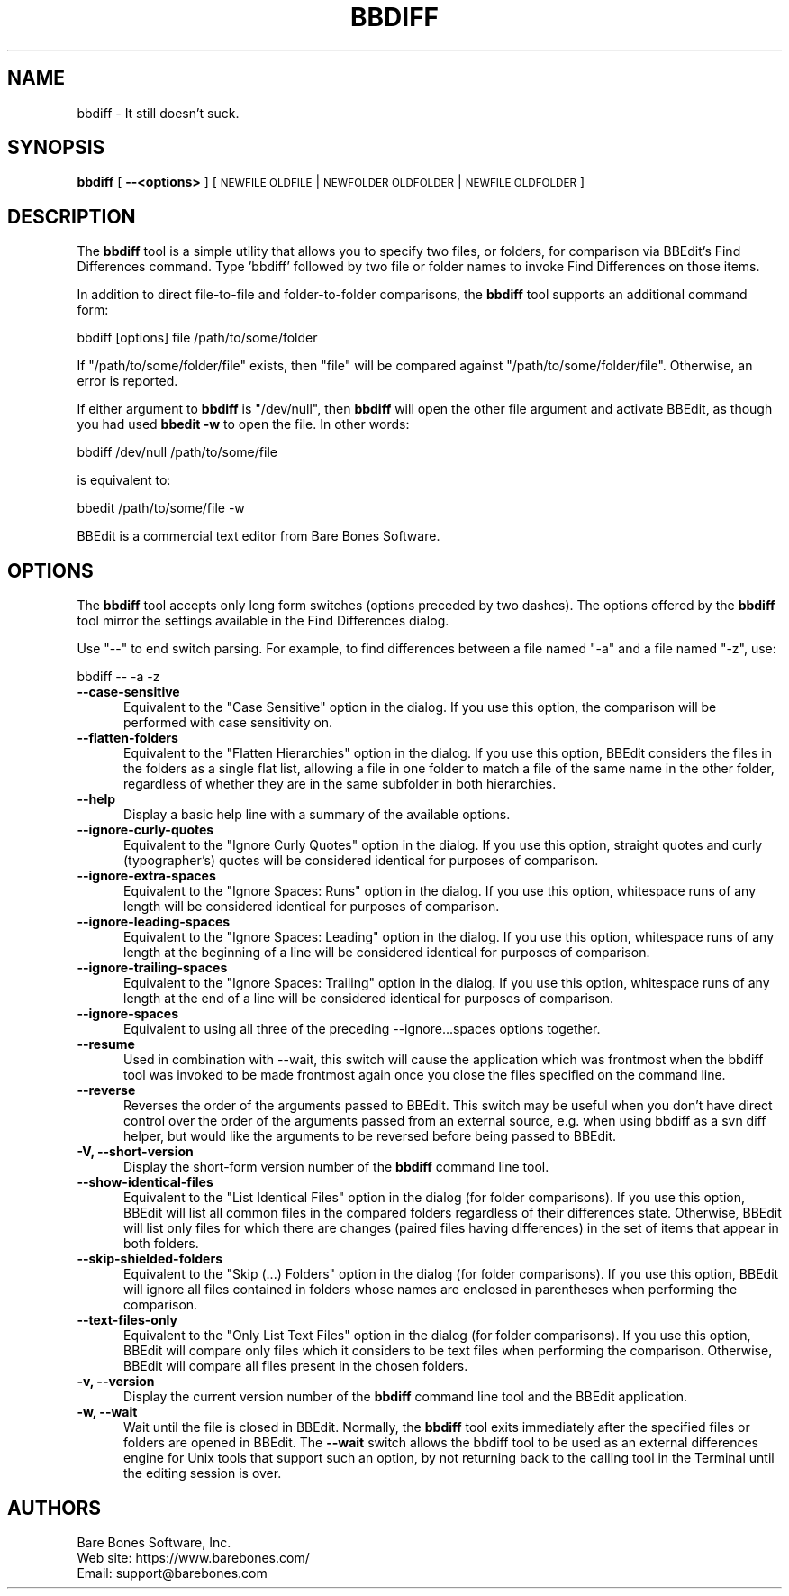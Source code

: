 .\" Automatically generated by Pod::Man 4.14 (Pod::Simple 3.40)
.\"
.\" Standard preamble:
.\" ========================================================================
.de Sp \" Vertical space (when we can't use .PP)
.if t .sp .5v
.if n .sp
..
.de Vb \" Begin verbatim text
.ft CW
.nf
.ne \\$1
..
.de Ve \" End verbatim text
.ft R
.fi
..
.\" Set up some character translations and predefined strings.  \*(-- will
.\" give an unbreakable dash, \*(PI will give pi, \*(L" will give a left
.\" double quote, and \*(R" will give a right double quote.  \*(C+ will
.\" give a nicer C++.  Capital omega is used to do unbreakable dashes and
.\" therefore won't be available.  \*(C` and \*(C' expand to `' in nroff,
.\" nothing in troff, for use with C<>.
.tr \(*W-
.ds C+ C\v'-.1v'\h'-1p'\s-2+\h'-1p'+\s0\v'.1v'\h'-1p'
.ie n \{\
.    ds -- \(*W-
.    ds PI pi
.    if (\n(.H=4u)&(1m=24u) .ds -- \(*W\h'-12u'\(*W\h'-12u'-\" diablo 10 pitch
.    if (\n(.H=4u)&(1m=20u) .ds -- \(*W\h'-12u'\(*W\h'-8u'-\"  diablo 12 pitch
.    ds L" ""
.    ds R" ""
.    ds C` ""
.    ds C' ""
'br\}
.el\{\
.    ds -- \|\(em\|
.    ds PI \(*p
.    ds L" ``
.    ds R" ''
.    ds C`
.    ds C'
'br\}
.\"
.\" Escape single quotes in literal strings from groff's Unicode transform.
.ie \n(.g .ds Aq \(aq
.el       .ds Aq '
.\"
.\" If the F register is >0, we'll generate index entries on stderr for
.\" titles (.TH), headers (.SH), subsections (.SS), items (.Ip), and index
.\" entries marked with X<> in POD.  Of course, you'll have to process the
.\" output yourself in some meaningful fashion.
.\"
.\" Avoid warning from groff about undefined register 'F'.
.de IX
..
.nr rF 0
.if \n(.g .if rF .nr rF 1
.if (\n(rF:(\n(.g==0)) \{\
.    if \nF \{\
.        de IX
.        tm Index:\\$1\t\\n%\t"\\$2"
..
.        if !\nF==2 \{\
.            nr % 0
.            nr F 2
.        \}
.    \}
.\}
.rr rF
.\"
.\" Accent mark definitions (@(#)ms.acc 1.5 88/02/08 SMI; from UCB 4.2).
.\" Fear.  Run.  Save yourself.  No user-serviceable parts.
.    \" fudge factors for nroff and troff
.if n \{\
.    ds #H 0
.    ds #V .8m
.    ds #F .3m
.    ds #[ \f1
.    ds #] \fP
.\}
.if t \{\
.    ds #H ((1u-(\\\\n(.fu%2u))*.13m)
.    ds #V .6m
.    ds #F 0
.    ds #[ \&
.    ds #] \&
.\}
.    \" simple accents for nroff and troff
.if n \{\
.    ds ' \&
.    ds ` \&
.    ds ^ \&
.    ds , \&
.    ds ~ ~
.    ds /
.\}
.if t \{\
.    ds ' \\k:\h'-(\\n(.wu*8/10-\*(#H)'\'\h"|\\n:u"
.    ds ` \\k:\h'-(\\n(.wu*8/10-\*(#H)'\`\h'|\\n:u'
.    ds ^ \\k:\h'-(\\n(.wu*10/11-\*(#H)'^\h'|\\n:u'
.    ds , \\k:\h'-(\\n(.wu*8/10)',\h'|\\n:u'
.    ds ~ \\k:\h'-(\\n(.wu-\*(#H-.1m)'~\h'|\\n:u'
.    ds / \\k:\h'-(\\n(.wu*8/10-\*(#H)'\z\(sl\h'|\\n:u'
.\}
.    \" troff and (daisy-wheel) nroff accents
.ds : \\k:\h'-(\\n(.wu*8/10-\*(#H+.1m+\*(#F)'\v'-\*(#V'\z.\h'.2m+\*(#F'.\h'|\\n:u'\v'\*(#V'
.ds 8 \h'\*(#H'\(*b\h'-\*(#H'
.ds o \\k:\h'-(\\n(.wu+\w'\(de'u-\*(#H)/2u'\v'-.3n'\*(#[\z\(de\v'.3n'\h'|\\n:u'\*(#]
.ds d- \h'\*(#H'\(pd\h'-\w'~'u'\v'-.25m'\f2\(hy\fP\v'.25m'\h'-\*(#H'
.ds D- D\\k:\h'-\w'D'u'\v'-.11m'\z\(hy\v'.11m'\h'|\\n:u'
.ds th \*(#[\v'.3m'\s+1I\s-1\v'-.3m'\h'-(\w'I'u*2/3)'\s-1o\s+1\*(#]
.ds Th \*(#[\s+2I\s-2\h'-\w'I'u*3/5'\v'-.3m'o\v'.3m'\*(#]
.ds ae a\h'-(\w'a'u*4/10)'e
.ds Ae A\h'-(\w'A'u*4/10)'E
.    \" corrections for vroff
.if v .ds ~ \\k:\h'-(\\n(.wu*9/10-\*(#H)'\s-2\u~\d\s+2\h'|\\n:u'
.if v .ds ^ \\k:\h'-(\\n(.wu*10/11-\*(#H)'\v'-.4m'^\v'.4m'\h'|\\n:u'
.    \" for low resolution devices (crt and lpr)
.if \n(.H>23 .if \n(.V>19 \
\{\
.    ds : e
.    ds 8 ss
.    ds o a
.    ds d- d\h'-1'\(ga
.    ds D- D\h'-1'\(hy
.    ds th \o'bp'
.    ds Th \o'LP'
.    ds ae ae
.    ds Ae AE
.\}
.rm #[ #] #H #V #F C
.\" ========================================================================
.\"
.IX Title "BBDIFF 1"
.TH BBDIFF 1 "Bare Bones Software, Inc." "01/04/2021" "Command Line Tools Reference"
.\" For nroff, turn off justification.  Always turn off hyphenation; it makes
.\" way too many mistakes in technical documents.
.if n .ad l
.nh
.SH "NAME"
bbdiff \- It still doesn't suck.
.SH "SYNOPSIS"
.IX Header "SYNOPSIS"
\&\fBbbdiff\fR [ \fB\-\-<options>\fR ] [ \s-1NEWFILE OLDFILE\s0 | \s-1NEWFOLDER OLDFOLDER\s0 | \s-1NEWFILE OLDFOLDER\s0 ]
.SH "DESCRIPTION"
.IX Header "DESCRIPTION"
The \fBbbdiff\fR tool is a simple utility that allows you to specify two
files, or folders, for comparison via BBEdit's Find Differences command.
Type 'bbdiff' followed by two file or folder names to invoke Find
Differences on those items.
.PP
In addition to direct file-to-file and folder-to-folder comparisons, 
the \fBbbdiff\fR tool supports an additional command form:
.PP
.Vb 1
\&    bbdiff [options] file /path/to/some/folder
.Ve
.PP
If \*(L"/path/to/some/folder/file\*(R" exists, then \*(L"file\*(R" will be compared 
against \*(L"/path/to/some/folder/file\*(R". Otherwise, an error is reported.
.PP
If either argument to \fBbbdiff\fR is \*(L"/dev/null\*(R", then \fBbbdiff\fR will open
the other file argument and activate BBEdit, as though you had used
\&\fBbbedit \-w\fR to open the file. In other words:
.PP
.Vb 1
\&        bbdiff /dev/null /path/to/some/file
.Ve
.PP
is equivalent to:
.PP
.Vb 1
\&        bbedit /path/to/some/file \-w
.Ve
.PP
BBEdit is a commercial text editor from Bare Bones Software.
.SH "OPTIONS"
.IX Header "OPTIONS"
The \fBbbdiff\fR tool accepts only long form switches (options preceded
by two dashes). The options offered by the \fBbbdiff\fR tool mirror 
the settings available in the Find Differences dialog.
.PP
Use \*(L"\-\-\*(R" to end switch parsing. For example, to find differences
between a file named \*(L"\-a\*(R" and a file named \*(L"\-z\*(R", use:
.PP
.Vb 1
\&        bbdiff \-\- \-a \-z
.Ve
.IP "\fB\-\-case\-sensitive\fR" 5
.IX Item "--case-sensitive"
Equivalent to the \*(L"Case Sensitive\*(R" option in the dialog. If you use this
option, the comparison will be performed with case sensitivity on.
.IP "\fB\-\-flatten\-folders\fR" 5
.IX Item "--flatten-folders"
Equivalent to the \*(L"Flatten Hierarchies\*(R" option in the dialog. If you use
this option, BBEdit considers the files in the folders as a single flat
list, allowing a file in one folder to match a file of the same name in
the other folder, regardless of whether they are in the same subfolder
in both hierarchies.
.IP "\fB\-\-help\fR" 5
.IX Item "--help"
Display a basic help line with a summary of the available options.
.IP "\fB\-\-ignore\-curly\-quotes\fR" 5
.IX Item "--ignore-curly-quotes"
Equivalent to the \*(L"Ignore Curly Quotes\*(R" option in the dialog. If you use this
option, straight quotes and curly (typographer's) quotes will be considered
identical for purposes of comparison.
.IP "\fB\-\-ignore\-extra\-spaces\fR" 5
.IX Item "--ignore-extra-spaces"
Equivalent to the \*(L"Ignore Spaces: Runs\*(R" option in the dialog. If you use
this option, whitespace runs of any length will be considered identical
for purposes of comparison.
.IP "\fB\-\-ignore\-leading\-spaces\fR" 5
.IX Item "--ignore-leading-spaces"
Equivalent to the \*(L"Ignore Spaces: Leading\*(R" option in the dialog. If you
use this option, whitespace runs of any length at the beginning of a
line will be considered identical for purposes of comparison.
.IP "\fB\-\-ignore\-trailing\-spaces\fR" 5
.IX Item "--ignore-trailing-spaces"
Equivalent to the \*(L"Ignore Spaces: Trailing\*(R" option in the dialog. If you
use this option, whitespace runs of any length at the end of a
line will be considered identical for purposes of comparison.
.IP "\fB\-\-ignore\-spaces\fR" 5
.IX Item "--ignore-spaces"
Equivalent to using all three of the preceding \-\-ignore...spaces options
together.
.IP "\fB\-\-resume\fR" 5
.IX Item "--resume"
Used in combination with \-\-wait, this switch will cause the application
which was frontmost when the bbdiff tool was invoked to be made
frontmost again once you close the files specified on the command line.
.IP "\fB\-\-reverse\fR" 5
.IX Item "--reverse"
Reverses the order of the arguments passed to BBEdit. This switch may be 
useful when you don't have direct control over the order of the arguments 
passed from an external source, e.g. when using bbdiff as a svn diff 
helper, but would like the arguments to be reversed before being passed
to BBEdit.
.IP "\fB\-V, \-\-short\-version\fR" 5
.IX Item "-V, --short-version"
Display the short-form version number of the \fBbbdiff\fR command line tool.
.IP "\fB\-\-show\-identical\-files\fR" 5
.IX Item "--show-identical-files"
Equivalent to the \*(L"List Identical Files\*(R" option in the dialog (for
folder comparisons). If you use this option, BBEdit will list all common
files in the compared folders regardless of their differences state.
Otherwise, BBEdit will list only files for which there are changes
(paired files having differences) in the set of items that appear in
both folders.
.IP "\fB\-\-skip\-shielded\-folders\fR" 5
.IX Item "--skip-shielded-folders"
Equivalent to the \*(L"Skip (...) Folders\*(R" option in the dialog (for folder
comparisons). If you use this option, BBEdit will ignore all files
contained in folders whose names are enclosed in parentheses when
performing the comparison.
.IP "\fB\-\-text\-files\-only\fR" 5
.IX Item "--text-files-only"
Equivalent to the \*(L"Only List Text Files\*(R" option in the dialog (for
folder comparisons). If you use this option, BBEdit will compare only
files which it considers to be text files when performing the comparison.
Otherwise, BBEdit will compare all files present in the chosen folders.
.IP "\fB\-v, \-\-version\fR" 5
.IX Item "-v, --version"
Display the current version number of the \fBbbdiff\fR command line tool
and the BBEdit application.
.IP "\fB\-w, \-\-wait\fR" 5
.IX Item "-w, --wait"
Wait until the file is closed in BBEdit. Normally, the \fBbbdiff\fR tool exits
immediately after the specified files or folders are opened in BBEdit.
The \fB\-\-wait\fR switch allows the bbdiff tool to be used as an external
differences engine for Unix tools that support such an option, by not
returning back to the calling tool in the Terminal until the editing
session is over.
.SH "AUTHORS"
.IX Header "AUTHORS"
.Vb 3
\& Bare Bones Software, Inc.
\& Web site: https://www.barebones.com/
\& Email: support@barebones.com
.Ve
